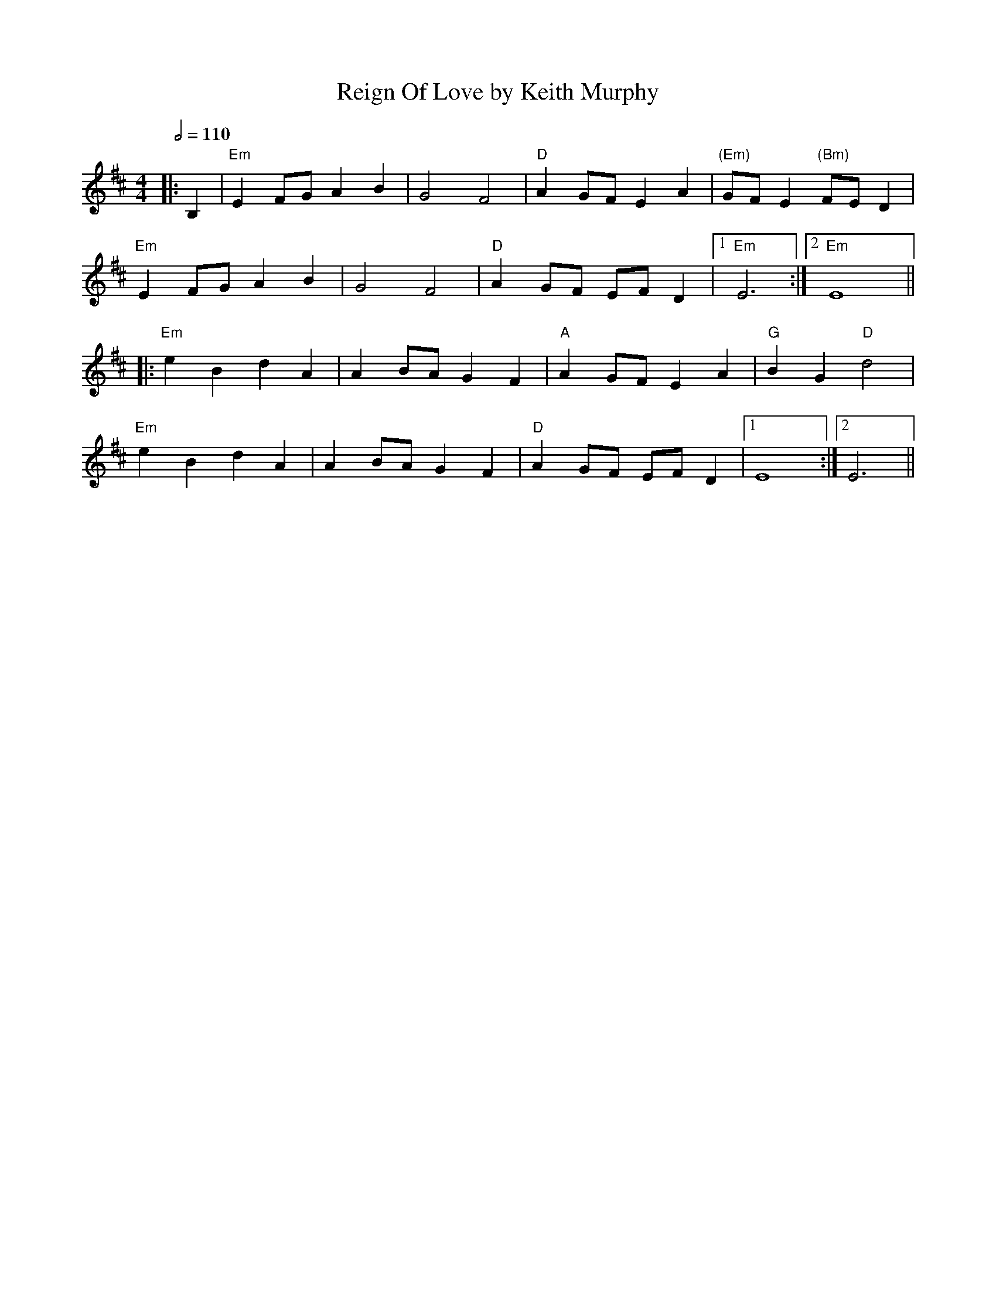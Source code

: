 X: 1
T: Reign Of Love by Keith Murphy
Q: 1/2=110
R: march
M: 4/4
L: 1/8
K: Edor
|:B,2|"Em" E2 FG A2 B2|G4 F4|"D" A2 GF E2 A2|"(Em)" GF E2 "(Bm)" FE D2|
"Em" E2 FG A2 B2|G4 F4|"D" A2 GF EF D2|1 "Em" E6:|2 "Em" E8||
|:"Em" e2 B2 d2 A2|A2 BA G2 F2|"A" A2 GF E2 A2|"G" B2 G2 "D" d4|
"Em" e2 B2 d2 A2|A2 BA G2 F2|"D" A2 GF EF D2|1 E8:|2 E6||